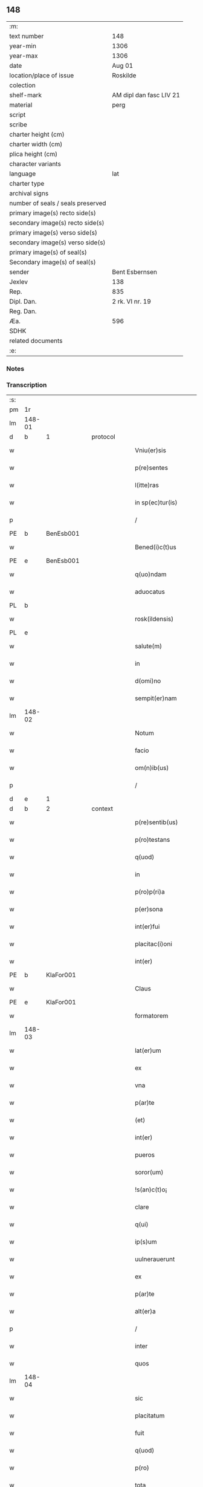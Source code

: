 ** 148

| :m:                               |                         |
| text number                       | 148                     |
| year-min                          | 1306                    |
| year-max                          | 1306                    |
| date                              | Aug 01                  |
| location/place of issue           | Roskilde                |
| colection                         |                         |
| shelf-mark                        | AM dipl dan fasc LIV 21 |
| material                          | perg                    |
| script                            |                         |
| scribe                            |                         |
| charter height (cm)               |                         |
| charter width (cm)                |                         |
| plica height (cm)                 |                         |
| character variants                |                         |
| language                          | lat                     |
| charter type                      |                         |
| archival signs                    |                         |
| number of seals / seals preserved |                         |
| primary image(s) recto side(s)    |                         |
| secondary image(s) recto side(s)  |                         |
| primary image(s) verso side(s)    |                         |
| secondary image(s) verso side(s)  |                         |
| primary image(s) of seal(s)       |                         |
| Secondary image(s) of seal(s)     |                         |
| sender                            | Bent Esbernsen          |
| Jexlev                            | 138                     |
| Rep.                              | 835                     |
| Dipl. Dan.                        | 2 rk. VI nr. 19         |
| Reg. Dan.                         |                         |
| Æa.                               | 596                     |
| SDHK                              |                         |
| related documents                 |                         |
| :e:                               |                         |

*** Notes


*** Transcription
| :s: |        |   |   |   |   |                       |               |   |   |   |   |     |   |   |    |               |          |          |  |    |    |    |    |
| pm  | 1r     |   |   |   |   |                       |               |   |   |   |   |     |   |   |    |               |          |          |  |    |    |    |    |
| lm  | 148-01 |   |   |   |   |                       |               |   |   |   |   |     |   |   |    |               |          |          |  |    |    |    |    |
| d  | b      | 1  |   | protocol  |   |                       |               |   |   |   |   |     |   |   |    |               |          |          |  |    |    |    |    |
| w   |        |   |   |   |   | Vniu(er)sis           | Vnıu͛ſıs       |   |   |   |   | lat |   |   |    |        148-01 | 1:protocol |          |  |    |    |    |    |
| w   |        |   |   |   |   | p(re)sentes           | p͛ſentes       |   |   |   |   | lat |   |   |    |        148-01 | 1:protocol |          |  |    |    |    |    |
| w   |        |   |   |   |   | l(itte)ras            | lɼ͛as          |   |   |   |   | lat |   |   |    |        148-01 | 1:protocol |          |  |    |    |    |    |
| w   |        |   |   |   |   | in sp(ec)tur(is)      | ın ſpͨtur͛      |   |   |   |   | lat |   |   |    |        148-01 | 1:protocol |          |  |    |    |    |    |
| p   |        |   |   |   |   | /                     | /             |   |   |   |   | lat |   |   |    |        148-01 | 1:protocol |          |  |    |    |    |    |
| PE  | b      | BenEsb001  |   |   |   |                       |               |   |   |   |   |     |   |   |    |               |          |          |  |    |    |    |    |
| w   |        |   |   |   |   | Bened(i)c(t)us        | Beneꝺc̅us      |   |   |   |   | lat |   |   |    |        148-01 | 1:protocol |          |  |581|    |    |    |
| PE  | e      | BenEsb001  |   |   |   |                       |               |   |   |   |   |     |   |   |    |               |          |          |  |    |    |    |    |
| w   |        |   |   |   |   | q(uo)ndam             | qͦnꝺa         |   |   |   |   | lat |   |   |    |        148-01 | 1:protocol |          |  |    |    |    |    |
| w   |        |   |   |   |   | aduocatus             | ꝺuocatus     |   |   |   |   | lat |   |   |    |        148-01 | 1:protocol |          |  |    |    |    |    |
| PL  | b      |   |   |   |   |                       |               |   |   |   |   |     |   |   |    |               |          |          |  |    |    |    |    |
| w   |        |   |   |   |   | rosk(ildensis)        | roſꝃ          |   |   |   |   | lat |   |   |    |        148-01 | 1:protocol |          |  |    |    |678|    |
| PL  | e      |   |   |   |   |                       |               |   |   |   |   |     |   |   |    |               |          |          |  |    |    |    |    |
| w   |        |   |   |   |   | salute(m)             | ſalute̅        |   |   |   |   | lat |   |   |    |        148-01 | 1:protocol |          |  |    |    |    |    |
| w   |        |   |   |   |   | in                    | ın            |   |   |   |   | lat |   |   |    |        148-01 | 1:protocol |          |  |    |    |    |    |
| w   |        |   |   |   |   | d(omi)no              | ꝺn̅o           |   |   |   |   | lat |   |   |    |        148-01 | 1:protocol |          |  |    |    |    |    |
| w   |        |   |   |   |   | sempit(er)nam         | ſempıt͛na     |   |   |   |   | lat |   |   |    |        148-01 | 1:protocol |          |  |    |    |    |    |
| lm  | 148-02 |   |   |   |   |                       |               |   |   |   |   |     |   |   |    |               |          |          |  |    |    |    |    |
| w   |        |   |   |   |   | Notum                 | Notu         |   |   |   |   | lat |   |   |    |        148-02 | 1:protocol |          |  |    |    |    |    |
| w   |        |   |   |   |   | facio                 | facıo         |   |   |   |   | lat |   |   |    |        148-02 | 1:protocol |          |  |    |    |    |    |
| w   |        |   |   |   |   | om(n)ib(us)           | om̅ıbꝫ         |   |   |   |   | lat |   |   |    |        148-02 | 1:protocol |          |  |    |    |    |    |
| p   |        |   |   |   |   | /                     | /             |   |   |   |   | lat |   |   |    |        148-02 | 1:protocol |          |  |    |    |    |    |
| d  | e      | 1  |   |   |   |                       |               |   |   |   |   |     |   |   |    |               |          |          |  |    |    |    |    |
| d  | b      | 2  |   | context  |   |                       |               |   |   |   |   |     |   |   |    |               |          |          |  |    |    |    |    |
| w   |        |   |   |   |   | p(re)sentib(us)       | p͛ſentıbꝫ      |   |   |   |   | lat |   |   |    |        148-02 | 2:context |          |  |    |    |    |    |
| w   |        |   |   |   |   | p(ro)testans          | ꝓteﬅns       |   |   |   |   | lat |   |   |    |        148-02 | 2:context |          |  |    |    |    |    |
| w   |        |   |   |   |   | q(uod)                | ꝙ             |   |   |   |   | lat |   |   |    |        148-02 | 2:context |          |  |    |    |    |    |
| w   |        |   |   |   |   | in                    | ın            |   |   |   |   | lat |   |   |    |        148-02 | 2:context |          |  |    |    |    |    |
| w   |        |   |   |   |   | p(ro)p(ri)a           |            |   |   |   |   | lat |   |   |    |        148-02 | 2:context |          |  |    |    |    |    |
| w   |        |   |   |   |   | p(er)sona             | ꝑſon         |   |   |   |   | lat |   |   |    |        148-02 | 2:context |          |  |    |    |    |    |
| w   |        |   |   |   |   | int(er)fui            | ınt͛fuí        |   |   |   |   | lat |   |   |    |        148-02 | 2:context |          |  |    |    |    |    |
| w   |        |   |   |   |   | placitac(i)oni        | placıtac̅oní   |   |   |   |   | lat |   |   |    |        148-02 | 2:context |          |  |    |    |    |    |
| w   |        |   |   |   |   | int(er)               | ınt͛           |   |   |   |   | lat |   |   |    |        148-02 | 2:context |          |  |    |    |    |    |
| PE  | b      | KlaFor001  |   |   |   |                       |               |   |   |   |   |     |   |   |    |               |          |          |  |    |    |    |    |
| w   |        |   |   |   |   | Claus                 | Claus         |   |   |   |   | lat |   |   |    |        148-02 | 2:context |          |  |582|    |    |    |
| PE  | e      | KlaFor001  |   |   |   |                       |               |   |   |   |   |     |   |   |    |               |          |          |  |    |    |    |    |
| w   |        |   |   |   |   | formatorem            | foꝛmatoꝛe    |   |   |   |   | lat |   |   |    |        148-02 | 2:context |          |  |    |    |    |    |
| lm  | 148-03 |   |   |   |   |                       |               |   |   |   |   |     |   |   |    |               |          |          |  |    |    |    |    |
| w   |        |   |   |   |   | lat(er)um             | lat͛u         |   |   |   |   | lat |   |   |    |        148-03 | 2:context |          |  |    |    |    |    |
| w   |        |   |   |   |   | ex                    | ex            |   |   |   |   | lat |   |   |    |        148-03 | 2:context |          |  |    |    |    |    |
| w   |        |   |   |   |   | vna                   | vn           |   |   |   |   | lat |   |   |    |        148-03 | 2:context |          |  |    |    |    |    |
| w   |        |   |   |   |   | p(ar)te               | ꝑte           |   |   |   |   | lat |   |   |    |        148-03 | 2:context |          |  |    |    |    |    |
| w   |        |   |   |   |   | (et)                  |              |   |   |   |   | lat |   |   |    |        148-03 | 2:context |          |  |    |    |    |    |
| w   |        |   |   |   |   | int(er)               | ınt͛           |   |   |   |   | lat |   |   |    |        148-03 | 2:context |          |  |    |    |    |    |
| w   |        |   |   |   |   | pueros                | pueros        |   |   |   |   | lat |   |   |    |        148-03 | 2:context |          |  |    |    |    |    |
| w   |        |   |   |   |   | soror(um)             | ſoꝛoꝝ         |   |   |   |   | lat |   |   |    |        148-03 | 2:context |          |  |    |    |    |    |
| w   |        |   |   |   |   | !s(an)c(t)o¡          | !ſc̅o¡         |   |   |   |   | lat |   |   |    |        148-03 | 2:context |          |  |    |    |    |    |
| w   |        |   |   |   |   | clare                 | clare         |   |   |   |   | lat |   |   |    |        148-03 | 2:context |          |  |    |    |    |    |
| w   |        |   |   |   |   | q(ui)                 | q            |   |   |   |   | lat |   |   |    |        148-03 | 2:context |          |  |    |    |    |    |
| w   |        |   |   |   |   | ip(s)um               | ıp̅u          |   |   |   |   | lat |   |   |    |        148-03 | 2:context |          |  |    |    |    |    |
| w   |        |   |   |   |   | uulnerauerunt         | uulneruerunt |   |   |   |   | lat |   |   |    |        148-03 | 2:context |          |  |    |    |    |    |
| w   |        |   |   |   |   | ex                    | ex            |   |   |   |   | lat |   |   |    |        148-03 | 2:context |          |  |    |    |    |    |
| w   |        |   |   |   |   | p(ar)te               | ꝑte           |   |   |   |   | lat |   |   |    |        148-03 | 2:context |          |  |    |    |    |    |
| w   |        |   |   |   |   | alt(er)a              | lt͛a          |   |   |   |   | lat |   |   |    |        148-03 | 2:context |          |  |    |    |    |    |
| p   |        |   |   |   |   | /                     | /             |   |   |   |   | lat |   |   |    |        148-03 | 2:context |          |  |    |    |    |    |
| w   |        |   |   |   |   | inter                 | ınter         |   |   |   |   | lat |   |   |    |        148-03 | 2:context |          |  |    |    |    |    |
| w   |        |   |   |   |   | quos                  | quos          |   |   |   |   | lat |   |   |    |        148-03 | 2:context |          |  |    |    |    |    |
| lm  | 148-04 |   |   |   |   |                       |               |   |   |   |   |     |   |   |    |               |          |          |  |    |    |    |    |
| w   |        |   |   |   |   | sic                   | ſıc           |   |   |   |   | lat |   |   |    |        148-04 | 2:context |          |  |    |    |    |    |
| w   |        |   |   |   |   | placitatum            | placıttu    |   |   |   |   | lat |   |   |    |        148-04 | 2:context |          |  |    |    |    |    |
| w   |        |   |   |   |   | fuit                  | fuıt          |   |   |   |   | lat |   |   |    |        148-04 | 2:context |          |  |    |    |    |    |
| w   |        |   |   |   |   | q(uod)                | ꝙ             |   |   |   |   | lat |   |   |    |        148-04 | 2:context |          |  |    |    |    |    |
| w   |        |   |   |   |   | p(ro)                 | ꝓ             |   |   |   |   | lat |   |   |    |        148-04 | 2:context |          |  |    |    |    |    |
| w   |        |   |   |   |   | tota                  | tot          |   |   |   |   | lat |   |   |    |        148-04 | 2:context |          |  |    |    |    |    |
| w   |        |   |   |   |   | injuria               | ınȷurı       |   |   |   |   | lat |   |   |    |        148-04 | 2:context |          |  |    |    |    |    |
| w   |        |   |   |   |   | sibi                  | ſıbı          |   |   |   |   | lat |   |   |    |        148-04 | 2:context |          |  |    |    |    |    |
| p   |        |   |   |   |   | .                     | .             |   |   |   |   | lat |   |   |    |        148-04 | 2:context |          |  |    |    |    |    |
| w   |        |   |   |   |   | s(cilicet)            | ſ             |   |   |   |   | lat |   |   |    |        148-04 | 2:context |          |  |    |    |    |    |
| p   |        |   |   |   |   | .                     | .             |   |   |   |   | lat |   |   |    |        148-04 | 2:context |          |  |    |    |    |    |
| PE  | b      |   |   |   |   |                       |               |   |   |   |   |     |   |   |    |               |          |          |  |    |    |    |    |
| w   |        |   |   |   |   | Claus                 | Clauſ         |   |   |   |   | lat |   |   |    |        148-04 | 2:context |          |  |583|    |    |    |
| PE  | e      |   |   |   |   |                       |               |   |   |   |   |     |   |   |    |               |          |          |  |    |    |    |    |
| w   |        |   |   |   |   | (et)                  |              |   |   |   |   | lat |   |   |    |        148-04 | 2:context |          |  |    |    |    |    |
| w   |        |   |   |   |   | uxori                 | uxoꝛí         |   |   |   |   | lat |   |   |    |        148-04 | 2:context |          |  |    |    |    |    |
| w   |        |   |   |   |   | sue                   | ſue           |   |   |   |   | lat |   |   |    |        148-04 | 2:context |          |  |    |    |    |    |
| w   |        |   |   |   |   | q(uo)quom(odo)        | qͦquomͦ         |   |   |   |   | lat |   |   |    |        148-04 | 2:context |          |  |    |    |    |    |
| w   |        |   |   |   |   | illata                | ıllt        |   |   |   |   | lat |   |   |    |        148-04 | 2:context |          |  |    |    |    |    |
| w   |        |   |   |   |   | fu(er)it              | fu͛ıt          |   |   |   |   | lat |   |   |    |        148-04 | 2:context |          |  |    |    |    |    |
| p   |        |   |   |   |   | /                     | /             |   |   |   |   | lat |   |   |    |        148-04 | 2:context |          |  |    |    |    |    |
| w   |        |   |   |   |   | deb(er)et             | ꝺeb͛et         |   |   |   |   | lat |   |   |    |        148-04 | 2:context |          |  |    |    |    |    |
| w   |        |   |   |   |   | h(ab)ere              | h̅ere          |   |   |   |   | lat |   |   |    |        148-04 | 2:context |          |  |    |    |    |    |
| lm  | 148-05 |   |   |   |   |                       |               |   |   |   |   |     |   |   |    |               |          |          |  |    |    |    |    |
| w   |        |   |   |   |   | decem                 | ꝺece         |   |   |   |   | lat |   |   |    |        148-05 | 2:context |          |  |    |    |    |    |
| w   |        |   |   |   |   | march(as)             | mrch        |   |   |   |   | lat |   |   |    |        148-05 | 2:context |          |  |    |    |    |    |
| w   |        |   |   |   |   | den(ariorum)          | ꝺe̅           |   |   |   |   | lat |   |   |    |        148-05 | 2:context |          |  |    |    |    |    |
| w   |        |   |   |   |   | ex                    | ex            |   |   |   |   | lat |   |   |    |        148-05 | 2:context |          |  |    |    |    |    |
| w   |        |   |   |   |   | p(ar)te               | ꝑte           |   |   |   |   | lat |   |   |    |        148-05 | 2:context |          |  |    |    |    |    |
| w   |        |   |   |   |   | !pueor(um)¡           | !pueoꝝ¡       |   |   |   |   | lat |   |   |    |        148-05 | 2:context |          |  |    |    |    |    |
| w   |        |   |   |   |   | sup(ra)d(i)c(t)or(um) | ſupꝺc̅oꝝ      |   |   |   |   | lat |   |   |    |        148-05 | 2:context |          |  |    |    |    |    |
| w   |        |   |   |   |   | quas                  | qus          |   |   |   |   | lat |   |   |    |        148-05 | 2:context |          |  |    |    |    |    |
| w   |        |   |   |   |   | in                    | ın            |   |   |   |   | lat |   |   | =  |        148-05 | 2:context |          |  |    |    |    |    |
| w   |        |   |   |   |   | placito               | placıto       |   |   |   |   | lat |   |   | == |        148-05 | 2:context |          |  |    |    |    |    |
| PL  | b      |   |   |   |   |                       |               |   |   |   |   |     |   |   |    |               |          |          |  |    |    |    |    |
| w   |        |   |   |   |   | ramsyoh(eret)         | ɼmſyoh͛      |   |   |   |   | lat |   |   |    |        148-05 | 2:context |          |  |    |    |679|    |
| PL  | e      |   |   |   |   |                       |               |   |   |   |   |     |   |   |    |               |          |          |  |    |    |    |    |
| w   |        |   |   |   |   | h(ab)uit              | h̅uıt          |   |   |   |   | lat |   |   |    |        148-05 | 2:context |          |  |    |    |    |    |
| w   |        |   |   |   |   | ac                    | c            |   |   |   |   | lat |   |   |    |        148-05 | 2:context |          |  |    |    |    |    |
| w   |        |   |   |   |   | pueros                | pueros        |   |   |   |   | lat |   |   |    |        148-05 | 2:context |          |  |    |    |    |    |
| w   |        |   |   |   |   | memoratos             | memoꝛtos     |   |   |   |   | lat |   |   |    |        148-05 | 2:context |          |  |    |    |    |    |
| lm  | 148-06 |   |   |   |   |                       |               |   |   |   |   |     |   |   |    |               |          |          |  |    |    |    |    |
| w   |        |   |   |   |   | lib(er)os             | lıb͛os         |   |   |   |   | lat |   |   |    |        148-06 | 2:context |          |  |    |    |    |    |
| w   |        |   |   |   |   | ab                    | b            |   |   |   |   | lat |   |   |    |        148-06 | 2:context |          |  |    |    |    |    |
| w   |        |   |   |   |   | om(n)i                | om̅ı           |   |   |   |   | lat |   |   |    |        148-06 | 2:context |          |  |    |    |    |    |
| w   |        |   |   |   |   | inpetic(i)o(n)e       | ınpetıc̅oe     |   |   |   |   | lat |   |   |    |        148-06 | 2:context |          |  |    |    |    |    |
| w   |        |   |   |   |   | dimisit               | ꝺımıſıt       |   |   |   |   | lat |   |   |    |        148-06 | 2:context |          |  |    |    |    |    |
| p   |        |   |   |   |   | /                     | /             |   |   |   |   | lat |   |   |    |        148-06 | 2:context |          |  |    |    |    |    |
| w   |        |   |   |   |   | S(ed)                 | Sꝫ            |   |   |   |   | lat |   |   |    |        148-06 | 2:context |          |  |    |    |    |    |
| w   |        |   |   |   |   | quia                  | quıa          |   |   |   |   | lat |   |   |    |        148-06 | 2:context |          |  |    |    |    |    |
| w   |        |   |   |   |   | p(re)d(i)c(t)us       | p͛ꝺc̅us         |   |   |   |   | lat |   |   |    |        148-06 | 2:context |          |  |    |    |    |    |
| PE  | b      | KlaFor001  |   |   |   |                       |               |   |   |   |   |     |   |   |    |               |          |          |  |    |    |    |    |
| w   |        |   |   |   |   | Claus                 | Claus         |   |   |   |   | lat |   |   |    |        148-06 | 2:context |          |  |584|    |    |    |
| PE  | e      | KlaFor001  |   |   |   |                       |               |   |   |   |   |     |   |   |    |               |          |          |  |    |    |    |    |
| w   |        |   |   |   |   | offendit              | offenꝺıt      |   |   |   |   | lat |   |   |    |        148-06 | 2:context |          |  |    |    |    |    |
| w   |        |   |   |   |   | notabilit(er)         | notabılıt͛     |   |   |   |   | lat |   |   |    |        148-06 | 2:context |          |  |    |    |    |    |
| w   |        |   |   |   |   | sorores               | ſoꝛoꝛes       |   |   |   |   | lat |   |   |    |        148-06 | 2:context |          |  |    |    |    |    |
| w   |        |   |   |   |   | (et)                  |              |   |   |   |   | lat |   |   |    |        148-06 | 2:context |          |  |    |    |    |    |
| w   |        |   |   |   |   | (contra)              | ꝯ            |   |   |   |   | lat |   |   |    |        148-06 | 2:context |          |  |    |    |    |    |
| w   |        |   |   |   |   | inhibic(i)onem        | ınhıbıc̅one   |   |   |   |   | lat |   |   |    |        148-06 | 2:context |          |  |    |    |    |    |
| lm  | 148-07 |   |   |   |   |                       |               |   |   |   |   |     |   |   |    |               |          |          |  |    |    |    |    |
| w   |        |   |   |   |   | illar(um)             | ıllꝝ         |   |   |   |   | lat |   |   |    |        148-07 | 2:context |          |  |    |    |    |    |
| w   |        |   |   |   |   | agros                 | gros         |   |   |   |   | lat |   |   |    |        148-07 | 2:context |          |  |    |    |    |    |
| w   |        |   |   |   |   | seminauit             | ſemınuıt     |   |   |   |   | lat |   |   |    |        148-07 | 2:context |          |  |    |    |    |    |
| p   |        |   |   |   |   | /                     | /             |   |   |   |   | lat |   |   |    |        148-07 | 2:context |          |  |    |    |    |    |
| w   |        |   |   |   |   | ⸠annona(m)            | ⸠nnona̅       |   |   |   |   | lat |   |   |    |        148-07 | 2:context |          |  |    |    |    |    |
| w   |        |   |   |   |   | inde                  | ınꝺe          |   |   |   |   | lat |   |   |    |        148-07 | 2:context |          |  |    |    |    |    |
| w   |        |   |   |   |   | detulit⸡              | ꝺetulıt⸡      |   |   |   |   | lat |   |   |    |        148-07 | 2:context |          |  |    |    |    |    |
| w   |        |   |   |   |   | (et)                  |              |   |   |   |   | lat |   |   |    |        148-07 | 2:context |          |  |    |    |    |    |
| w   |        |   |   |   |   | domu(m)               | ꝺomu̅          |   |   |   |   | lat |   |   |    |        148-07 | 2:context |          |  |    |    |    |    |
| w   |        |   |   |   |   | ear(um)               | eꝝ           |   |   |   |   | lat |   |   |    |        148-07 | 2:context |          |  |    |    |    |    |
| w   |        |   |   |   |   | sine                  | ſıne          |   |   |   |   | lat |   |   |    |        148-07 | 2:context |          |  |    |    |    |    |
| w   |        |   |   |   |   | licencia              | lıcencı      |   |   |   |   | lat |   |   |    |        148-07 | 2:context |          |  |    |    |    |    |
| w   |        |   |   |   |   | alienauit             | lıenuıt     |   |   |   |   | lat |   |   |    |        148-07 | 2:context |          |  |    |    |    |    |
| p   |        |   |   |   |   | /                     | /             |   |   |   |   | lat |   |   |    |        148-07 | 2:context |          |  |    |    |    |    |
| w   |        |   |   |   |   | na(m)                 | na̅            |   |   |   |   | lat |   |   |    |        148-07 | 2:context |          |  |    |    |    |    |
| w   |        |   |   |   |   | p(ro)p(ter)           | ̅             |   |   |   |   | lat |   |   |    |        148-07 | 2:context |          |  |    |    |    |    |
| w   |        |   |   |   |   | d(ominu)m             | ꝺ̅            |   |   |   |   | lat |   |   |    |        148-07 | 2:context |          |  |    |    |    |    |
| w   |        |   |   |   |   | totam                 | tot         |   |   |   |   | lat |   |   |    |        148-07 | 2:context |          |  |    |    |    |    |
| lm  | 148-08 |   |   |   |   |                       |               |   |   |   |   |     |   |   |    |               |          |          |  |    |    |    |    |
| w   |        |   |   |   |   | istam                 | ıﬅa          |   |   |   |   | lat |   |   |    |        148-08 | 2:context |          |  |    |    |    |    |
| w   |        |   |   |   |   | offensam              | offenſa      |   |   |   |   | lat |   |   |    |        148-08 | 2:context |          |  |    |    |    |    |
| w   |        |   |   |   |   | sibi                  | sıbı          |   |   |   |   | lat |   |   |    |        148-08 | 2:context |          |  |    |    |    |    |
| w   |        |   |   |   |   | sorores               | ſoꝛoꝛes       |   |   |   |   | lat |   |   |    |        148-08 | 2:context |          |  |    |    |    |    |
| w   |        |   |   |   |   | (et)                  |              |   |   |   |   | lat |   |   |    |        148-08 | 2:context |          |  |    |    |    |    |
| w   |        |   |   |   |   | gardian(us)           | grꝺınꝰ      |   |   |   |   | lat |   |   |    |        148-08 | 2:context |          |  |    |    |    |    |
| w   |        |   |   |   |   | illar(um)             | ıllꝝ         |   |   |   |   | lat |   |   |    |        148-08 | 2:context |          |  |    |    |    |    |
| w   |        |   |   |   |   | indulserunt           | ınꝺulſerunt   |   |   |   |   | lat |   |   |    |        148-08 | 2:context |          |  |    |    |    |    |
| p   |        |   |   |   |   | /                     | /             |   |   |   |   | lat |   |   |    |        148-08 | 2:context |          |  |    |    |    |    |
| w   |        |   |   |   |   | tali                  | talı          |   |   |   |   | lat |   |   |    |        148-08 | 2:context |          |  |    |    |    |    |
| w   |        |   |   |   |   | condic(i)one          | conꝺıc̅one     |   |   |   |   | lat |   |   |    |        148-08 | 2:context |          |  |    |    |    |    |
| w   |        |   |   |   |   | mediante              | meꝺınte      |   |   |   |   | lat |   |   |    |        148-08 | 2:context |          |  |    |    |    |    |
| w   |        |   |   |   |   | ut                    | ut            |   |   |   |   | lat |   |   |    |        148-08 | 2:context |          |  |    |    |    |    |
| w   |        |   |   |   |   | debitam               | ꝺebıta       |   |   |   |   | lat |   |   |    |        148-08 | 2:context |          |  |    |    |    |    |
| lm  | 148-09 |   |   |   |   |                       |               |   |   |   |   |     |   |   |    |               |          |          |  |    |    |    |    |
| w   |        |   |   |   |   | (con)putac(i)o(n)em   | ꝯputac̅oe     |   |   |   |   | lat |   |   |    |        148-09 | 2:context |          |  |    |    |    |    |
| w   |        |   |   |   |   | de                    | ꝺe            |   |   |   |   | lat |   |   |    |        148-09 | 2:context |          |  |    |    |    |    |
| w   |        |   |   |   |   | lat(er)ib(us)         | lat͛ıbꝫ        |   |   |   |   | lat |   |   |    |        148-09 | 2:context |          |  |    |    |    |    |
| w   |        |   |   |   |   | (et)                  |              |   |   |   |   | lat |   |   |    |        148-09 | 2:context |          |  |    |    |    |    |
| w   |        |   |   |   |   | instrum(n)tis         | ınﬅɼum̅tıs     |   |   |   |   | lat |   |   |    |        148-09 | 2:context |          |  |    |    |    |    |
| w   |        |   |   |   |   | (et)                  |              |   |   |   |   | lat |   |   |    |        148-09 | 2:context |          |  |    |    |    |    |
| w   |        |   |   |   |   | alijs                 | lís         |   |   |   |   | lat |   |   |    |        148-09 | 2:context |          |  |    |    |    |    |
| w   |        |   |   |   |   | p(ro)                 | ꝓ             |   |   |   |   | lat |   |   |    |        148-09 | 2:context |          |  |    |    |    |    |
| w   |        |   |   |   |   | suis                  | ſuıs          |   |   |   |   | lat |   |   |    |        148-09 | 2:context |          |  |    |    |    |    |
| w   |        |   |   |   |   | usib(us)              | uſıbꝫ         |   |   |   |   | lat |   |   |    |        148-09 | 2:context |          |  |    |    |    |    |
| w   |        |   |   |   |   | p(ro)                 | ꝓ             |   |   |   |   | lat |   |   |    |        148-09 | 2:context |          |  |    |    |    |    |
| w   |        |   |   |   |   | op(er)e               | oꝑe           |   |   |   |   | lat |   |   |    |        148-09 | 2:context |          |  |    |    |    |    |
| w   |        |   |   |   |   | illo                  | ıllo          |   |   |   |   | lat |   |   |    |        148-09 | 2:context |          |  |    |    |    |    |
| w   |        |   |   |   |   | ex                    | ex            |   |   |   |   | lat |   |   |    |        148-09 | 2:context |          |  |    |    |    |    |
| w   |        |   |   |   |   | p(ar)te               | ꝑte           |   |   |   |   | lat |   |   |    |        148-09 | 2:context |          |  |    |    |    |    |
| w   |        |   |   |   |   | soror(um)             | ſoꝛoꝝ         |   |   |   |   | lat |   |   |    |        148-09 | 2:context |          |  |    |    |    |    |
| w   |        |   |   |   |   | leuatis               | leuatıs       |   |   |   |   | lat |   |   |    |        148-09 | 2:context |          |  |    |    |    |    |
| d  | e      | 2  |   |   |   |                       |               |   |   |   |   |     |   |   |    |               |          |          |  |    |    |    |    |
| d  | b      | 3  |   | eschatocol  |   |                       |               |   |   |   |   |     |   |   |    |               |          |          |  |    |    |    |    |
| w   |        |   |   |   |   | fac(er)et             | fac͛et         |   |   |   |   | lat |   |   |    |        148-09 | 3:eschatocol |          |  |    |    |    |    |
| w   |        |   |   |   |   | sufficie(n)-¦tem      | ſuffıcıe̅-¦te |   |   |   |   | lat |   |   |    | 148-09—148-10 | 3:eschatocol |          |  |    |    |    |    |
| w   |        |   |   |   |   | s(e)c(un)d(u)m        | ſcꝺ̅          |   |   |   |   | lat |   |   |    |        148-10 | 3:eschatocol |          |  |    |    |    |    |
| w   |        |   |   |   |   | l(itte)ram            | lɼ̅a          |   |   |   |   | lat |   |   |    |        148-10 | 3:eschatocol |          |  |    |    |    |    |
| w   |        |   |   |   |   | q(ua)m                | qm           |   |   |   |   | lat |   |   |    |        148-10 | 3:eschatocol |          |  |    |    |    |    |
| w   |        |   |   |   |   | h(abe)t               | h̅t            |   |   |   |   | lat |   |   |    |        148-10 | 3:eschatocol |          |  |    |    |    |    |
| w   |        |   |   |   |   | idem                  | ıꝺe          |   |   |   |   | lat |   |   |    |        148-10 | 3:eschatocol |          |  |    |    |    |    |
| PE  | b      | KlaFor001  |   |   |   |                       |               |   |   |   |   |     |   |   |    |               |          |          |  |    |    |    |    |
| w   |        |   |   |   |   | Claus                 | Claus         |   |   |   |   | lat |   |   |    |        148-10 | 3:eschatocol |          |  |585|    |    |    |
| PE  | e      | KlaFor001  |   |   |   |                       |               |   |   |   |   |     |   |   |    |               |          |          |  |    |    |    |    |
| w   |        |   |   |   |   | sigillo               | ſıgıllo       |   |   |   |   | lat |   |   |    |        148-10 | 3:eschatocol |          |  |    |    |    |    |
| w   |        |   |   |   |   | p(re)positi           | oſıtı       |   |   |   |   | lat |   |   |    |        148-10 | 3:eschatocol |          |  |    |    |    |    |
| PE  | b      | PedSak001  |   |   |   |                       |               |   |   |   |   |     |   |   |    |               |          |          |  |    |    |    |    |
| w   |        |   |   |   |   | pet(ri)               | pet          |   |   |   |   | lat |   |   |    |        148-10 | 3:eschatocol |          |  |586|    |    |    |
| w   |        |   |   |   |   | saxæ                  | ſaxæ          |   |   |   |   | lat |   |   |    |        148-10 | 3:eschatocol |          |  |586|    |    |    |
| w   |        |   |   |   |   | s(un)                 |              |   |   |   |   | lat |   |   |    |        148-10 | 3:eschatocol |          |  |586|    |    |    |
| PE  | e      | PedSak001  |   |   |   |                       |               |   |   |   |   |     |   |   |    |               |          |          |  |    |    |    |    |
| w   |        |   |   |   |   | ac                    | c            |   |   |   |   | lat |   |   |    |        148-10 | 3:eschatocol |          |  |    |    |    |    |
| w   |        |   |   |   |   | meo                   | meo           |   |   |   |   | lat |   |   |    |        148-10 | 3:eschatocol |          |  |    |    |    |    |
| w   |        |   |   |   |   | (con)signata(m)       | ꝯſıgnata̅      |   |   |   |   | lat |   |   |    |        148-10 | 3:eschatocol |          |  |    |    |    |    |
| p   |        |   |   |   |   | /                     | /             |   |   |   |   | lat |   |   |    |        148-10 | 3:eschatocol |          |  |    |    |    |    |
| w   |        |   |   |   |   | Dat(um)               | Dat͛           |   |   |   |   | lat |   |   |    |        148-10 | 3:eschatocol |          |  |    |    |    |    |
| w   |        |   |   |   |   | anno                  | nno          |   |   |   |   | lat |   |   |    |        148-10 | 3:eschatocol |          |  |    |    |    |    |
| w   |        |   |   |   |   | d(omi)ni              | ꝺn̅ı           |   |   |   |   | lat |   |   |    |        148-10 | 3:eschatocol |          |  |    |    |    |    |
| p   |        |   |   |   |   | .                     | .             |   |   |   |   | lat |   |   |    |        148-10 | 3:eschatocol |          |  |    |    |    |    |
| lm  | 148-11 |   |   |   |   |                       |               |   |   |   |   |     |   |   |    |               |          |          |  |    |    |    |    |
| p   |        |   |   |   |   | .                     | .             |   |   |   |   | lat |   |   |    |        148-10 | 3:eschatocol |          |  |    |    |    |    |
| n   |        |   |   |   |   | m                     |              |   |   |   |   | lat |   |   |    |        148-11 | 3:eschatocol |          |  |    |    |    |    |
| p   |        |   |   |   |   | .                     | .             |   |   |   |   | lat |   |   |    |        148-11 | 3:eschatocol |          |  |    |    |    |    |
| n   |        |   |   |   |   | CCCͦ                   | CCͦC           |   |   |   |   | lat |   |   |    |        148-11 | 3:eschatocol |          |  |    |    |    |    |
| p   |        |   |   |   |   | .                     | .             |   |   |   |   | lat |   |   |    |        148-11 | 3:eschatocol |          |  |    |    |    |    |
| n   |        |   |   |   |   | vjͦ                    | vȷͦ            |   |   |   |   | lat |   |   |    |        148-11 | 3:eschatocol |          |  |    |    |    |    |
| p   |        |   |   |   |   | .                     | .             |   |   |   |   | lat |   |   |    |        148-11 | 3:eschatocol |          |  |    |    |    |    |
| w   |        |   |   |   |   | in                    | ın            |   |   |   |   | lat |   |   |    |        148-11 | 3:eschatocol |          |  |    |    |    |    |
| w   |        |   |   |   |   | !auincula¡            | !uıncul¡    |   |   |   |   | lat |   |   |    |        148-11 | 3:eschatocol |          |  |    |    |    |    |
| w   |        |   |   |   |   | s(an)c(t)i            | ſc̅ı           |   |   |   |   | lat |   |   |    |        148-11 | 3:eschatocol |          |  |    |    |    |    |
| w   |        |   |   |   |   | Pet(ri)               | Pet          |   |   |   |   | lat |   |   |    |        148-11 | 3:eschatocol |          |  |    |    |    |    |
| p   |        |   |   |   |   | /                     | /             |   |   |   |   | lat |   |   |    |        148-11 | 3:eschatocol |          |  |    |    |    |    |
| d  | e      | 3  |   |   |   |                       |               |   |   |   |   |     |   |   |    |               |          |          |  |    |    |    |    |
| :e: |        |   |   |   |   |                       |               |   |   |   |   |     |   |   |    |               |          |          |  |    |    |    |    |